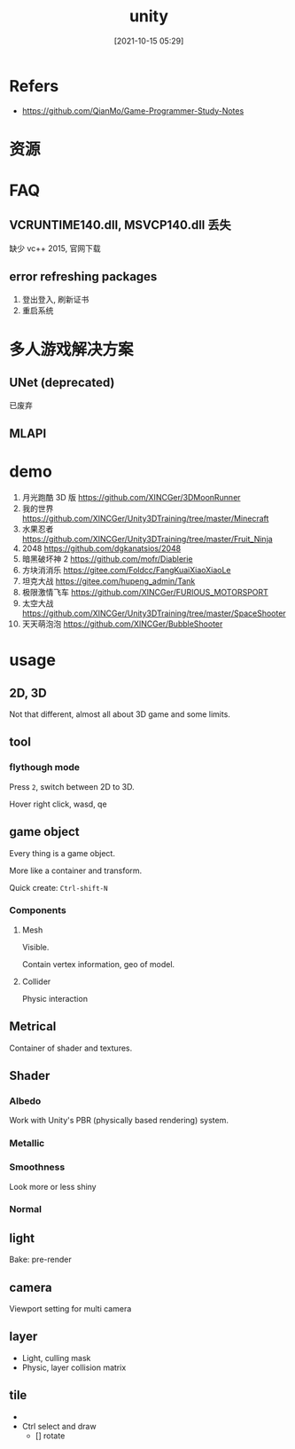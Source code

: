 #+STARTUP: all
#+DATE: [2021-10-15 05:29]
#+TITLE: unity
* Refers
- https://github.com/QianMo/Game-Programmer-Study-Notes
* 资源
* FAQ
** VCRUNTIME140.dll, MSVCP140.dll 丢失
   缺少 vc++ 2015, 官网下载
** error refreshing packages
   1. 登出登入, 刷新证书
   2. 重启系统
* 多人游戏解决方案
** UNet (deprecated)
   已废弃
** MLAPI
* demo
1. 月光跑酷 3D 版 https://github.com/XINCGer/3DMoonRunner
2. 我的世界 https://github.com/XINCGer/Unity3DTraining/tree/master/Minecraft
3. 水果忍者 https://github.com/XINCGer/Unity3DTraining/tree/master/Fruit_Ninja
4. 2048 https://github.com/dgkanatsios/2048
5. 暗黑破坏神 2 https://github.com/mofr/Diablerie
6. 方块消消乐 https://gitee.com/Foldcc/FangKuaiXiaoXiaoLe
7. 坦克大战 https://gitee.com/hupeng_admin/Tank
8. 极限激情飞车 https://github.com/XINCGer/FURIOUS_MOTORSPORT
9. 太空大战 https://github.com/XINCGer/Unity3DTraining/tree/master/SpaceShooter
10. 天天萌泡泡 https://github.com/XINCGer/BubbleShooter
* usage
** 2D, 3D
Not that different, almost all about 3D game and some limits.
** tool
*** flythough mode
Press ~2~, switch between 2D to 3D.

Hover right click, wasd, qe
** game object
Every thing is a game object.

More like a container and transform.

Quick create: ~Ctrl-shift-N~
*** Components
**** Mesh
Visible.

Contain vertex information, geo of model.
**** Collider
Physic interaction
** Metrical
Container of shader and textures.
** Shader
*** Albedo
Work with Unity's PBR (physically based rendering) system.
*** Metallic
*** Smoothness
Look more or less shiny
*** Normal
** light
Bake: pre-render
** camera
Viewport setting for multi camera
** layer
- Light, culling mask
- Physic, layer collision matrix
** tile
- 
- Ctrl select and draw
  - [] rotate

